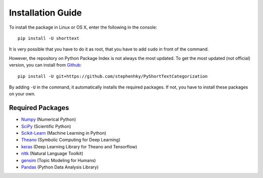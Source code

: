 Installation Guide
==================

To install the package in Linux or OS X, enter the following in the console:

::

   pip install -U shorttext

It is very possible that you have to do it as root, that you have to add ``sudo`` in
front of the command.

However, the repository on Python Package Index is not always the most updated. To get
the most updated (not official) version, you can install from Github_:

::

    pip install -U git+https://github.com/stephenhky/PyShortTextCategorization

By adding ``-U`` in the command, it automatically installs the required packages. If not,
you have to install these packages on your own.

.. _Github: https://github.com/stephenhky/PyShortTextCategorization

Required Packages
-----------------

- Numpy_ (Numerical Python)
- SciPy_ (Scientific Python)
- Scikit-Learn_ (Machine Learning in Python)
- Theano_ (Symbolic Computing for Deep Learning)
- keras_ (Deep Learning Library for Theano and Tensorflow)
- nltk_ (Natural Language Toolkit)
- gensim_ (Topic Modeling for Humans)
- Pandas_ (Python Data Analysis Library)

.. _Numpy: http://www.numpy.org/
.. _SciPy: https://www.scipy.org/
.. _Scikit-Learn: http://scikit-learn.org/stable/
.. _Theano: http://deeplearning.net/software/theano/
.. _keras: https://keras.io/
.. _nltk: http://www.nltk.org/
.. _gensim: https://radimrehurek.com/gensim/
.. _Pandas: http://pandas.pydata.org/